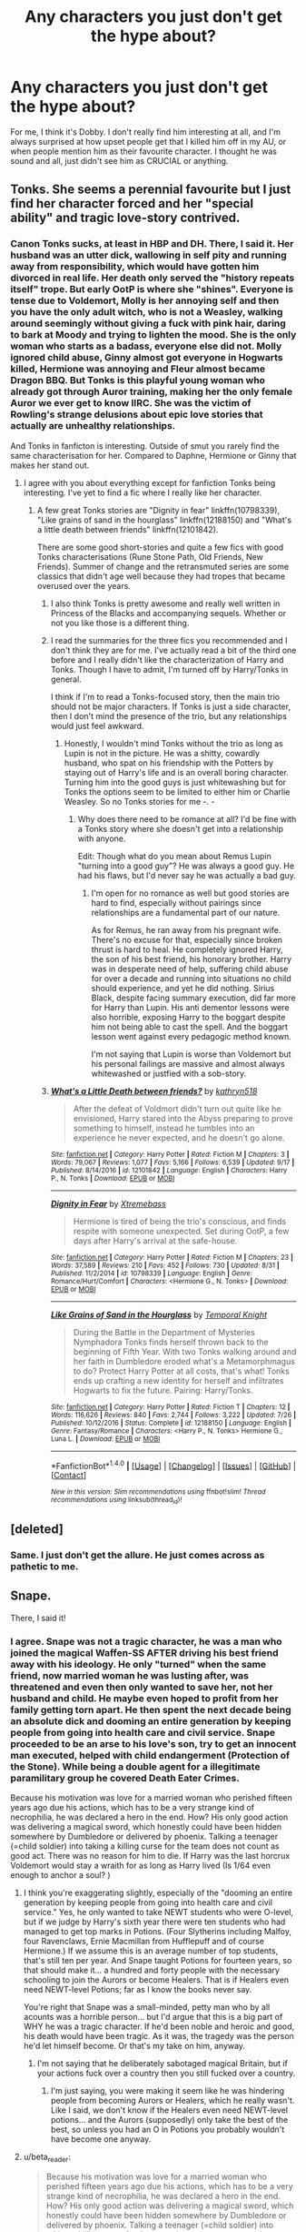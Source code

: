 #+TITLE: Any characters you just don't get the hype about?

* Any characters you just don't get the hype about?
:PROPERTIES:
:Score: 16
:DateUnix: 1513250628.0
:DateShort: 2017-Dec-14
:FlairText: Discussion
:END:
For me, I think it's Dobby. I don't really find him interesting at all, and I'm always surprised at how upset people get that I killed him off in my AU, or when people mention him as their favourite character. I thought he was sound and all, just didn't see him as CRUCIAL or anything.


** Tonks. She seems a perennial favourite but I just find her character forced and her "special ability" and tragic love-story contrived.
:PROPERTIES:
:Author: Judy-Lee
:Score: 30
:DateUnix: 1513257278.0
:DateShort: 2017-Dec-14
:END:

*** Canon Tonks sucks, at least in HBP and DH. There, I said it. Her husband was an utter dick, wallowing in self pity and running away from responsibility, which would have gotten him divorced in real life. Her death only served the "history repeats itself" trope. But early OotP is where she "shines". Everyone is tense due to Voldemort, Molly is her annoying self and then you have the only adult witch, who is not a Weasley, walking around seemingly without giving a fuck with pink hair, daring to bark at Moody and trying to lighten the mood. She is the only woman who starts as a badass, everyone else did not. Molly ignored child abuse, Ginny almost got everyone in Hogwarts killed, Hermione was annoying and Fleur almost became Dragon BBQ. But Tonks is this playful young woman who already got through Auror training, making her the only female Auror we ever get to know IIRC. She was the victim of Rowling's strange delusions about epic love stories that actually are unhealthy relationships.

And Tonks in fanficton is interesting. Outside of smut you rarely find the same characterisation for her. Compared to Daphne, Hermione or Ginny that makes her stand out.
:PROPERTIES:
:Author: Hellstrike
:Score: 30
:DateUnix: 1513264474.0
:DateShort: 2017-Dec-14
:END:

**** I agree with you about everything except for fanfiction Tonks being interesting. I've yet to find a fic where I really like her character.
:PROPERTIES:
:Author: NeutralDjinn
:Score: 5
:DateUnix: 1513276667.0
:DateShort: 2017-Dec-14
:END:

***** A few great Tonks stories are "Dignity in fear" linkffn(10798339), "Like grains of sand in the hourglass" linkffn(12188150) and "What's a little death between friends" linkffn(12101842).

There are some good short-stories and quite a few fics with good Tonks characterisations (Rune Stone Path, Old Friends, New Friends). Summer of change and the retransmuted series are some classics that didn't age well because they had tropes that became overused over the years.
:PROPERTIES:
:Author: Hellstrike
:Score: 3
:DateUnix: 1513277685.0
:DateShort: 2017-Dec-14
:END:

****** I also think Tonks is pretty awesome and really well written in Princess of the Blacks and accompanying sequels. Whether or not you like those is a different thing.
:PROPERTIES:
:Author: Heimdall1342
:Score: 3
:DateUnix: 1513319127.0
:DateShort: 2017-Dec-15
:END:


****** I read the summaries for the three fics you recommended and I don't think they are for me. I've actually read a bit of the third one before and I really didn't like the characterization of Harry and Tonks. Though I have to admit, I'm turned off by Harry/Tonks in general.

I think if I'm to read a Tonks-focused story, then the main trio should not be major characters. If Tonks is just a side character, then I don't mind the presence of the trio, but any relationships would just feel awkward.
:PROPERTIES:
:Author: NeutralDjinn
:Score: 2
:DateUnix: 1513486343.0
:DateShort: 2017-Dec-17
:END:

******* Honestly, I wouldn't mind Tonks without the trio as long as Lupin is not in the picture. He was a shitty, cowardly husband, who spat on his friendship with the Potters by staying out of Harry's life and is an overall boring character. Turning him into the good guys is just whitewashing but for Tonks the options seem to be limited to either him or Charlie Weasley. So no Tonks stories for me -. -
:PROPERTIES:
:Author: Hellstrike
:Score: 1
:DateUnix: 1513508254.0
:DateShort: 2017-Dec-17
:END:

******** Why does there need to be romance at all? I'd be fine with a Tonks story where she doesn't get into a relationship with anyone.

Edit: Though what do you mean about Remus Lupin "turning into a good guy"? He was always a good guy. He had his flaws, but I'd never say he was actually a bad guy.
:PROPERTIES:
:Author: NeutralDjinn
:Score: 1
:DateUnix: 1513511044.0
:DateShort: 2017-Dec-17
:END:

********* I'm open for no romance as well but good stories are hard to find, especially without pairings since relationships are a fundamental part of our nature.

As for Remus, he ran away from his pregnant wife. There's no excuse for that, especially since broken thrust is hard to heal. He completely ignored Harry, the son of his best friend, his honorary brother. Harry was in desperate need of help, suffering child abuse for over a decade and running into situations no child should experience, and yet he did nothing. Sirius Black, despite facing summary execution, did far more for Harry than Lupin. His anti dementor lessons were also horrible, exposing Harry to the boggart despite him not being able to cast the spell. And the boggart lesson went against every pedagogic method known.

I'm not saying that Lupin is worse than Voldemort but his personal failings are massive and almost always whitewashed or justfied with a sob-story.
:PROPERTIES:
:Author: Hellstrike
:Score: 1
:DateUnix: 1513515133.0
:DateShort: 2017-Dec-17
:END:


****** [[http://www.fanfiction.net/s/12101842/1/][*/What's a Little Death between friends?/*]] by [[https://www.fanfiction.net/u/4404355/kathryn518][/kathryn518/]]

#+begin_quote
  After the defeat of Voldmort didn't turn out quite like he envisioned, Harry stared into the Abyss preparing to prove something to himself, instead he tumbles into an experience he never expected, and he doesn't go alone.
#+end_quote

^{/Site/: [[http://www.fanfiction.net/][fanfiction.net]] *|* /Category/: Harry Potter *|* /Rated/: Fiction M *|* /Chapters/: 3 *|* /Words/: 79,067 *|* /Reviews/: 1,077 *|* /Favs/: 5,166 *|* /Follows/: 6,539 *|* /Updated/: 9/17 *|* /Published/: 8/14/2016 *|* /id/: 12101842 *|* /Language/: English *|* /Characters/: Harry P., N. Tonks *|* /Download/: [[http://www.ff2ebook.com/old/ffn-bot/index.php?id=12101842&source=ff&filetype=epub][EPUB]] or [[http://www.ff2ebook.com/old/ffn-bot/index.php?id=12101842&source=ff&filetype=mobi][MOBI]]}

--------------

[[http://www.fanfiction.net/s/10798339/1/][*/Dignity in Fear/*]] by [[https://www.fanfiction.net/u/6252318/Xtremebass][/Xtremebass/]]

#+begin_quote
  Hermione is tired of being the trio's conscious, and finds respite with someone unexpected. Set during OotP, a few days after Harry's arrival at the safe-house.
#+end_quote

^{/Site/: [[http://www.fanfiction.net/][fanfiction.net]] *|* /Category/: Harry Potter *|* /Rated/: Fiction M *|* /Chapters/: 23 *|* /Words/: 37,589 *|* /Reviews/: 210 *|* /Favs/: 452 *|* /Follows/: 730 *|* /Updated/: 8/31 *|* /Published/: 11/2/2014 *|* /id/: 10798339 *|* /Language/: English *|* /Genre/: Romance/Hurt/Comfort *|* /Characters/: <Hermione G., N. Tonks> *|* /Download/: [[http://www.ff2ebook.com/old/ffn-bot/index.php?id=10798339&source=ff&filetype=epub][EPUB]] or [[http://www.ff2ebook.com/old/ffn-bot/index.php?id=10798339&source=ff&filetype=mobi][MOBI]]}

--------------

[[http://www.fanfiction.net/s/12188150/1/][*/Like Grains of Sand in the Hourglass/*]] by [[https://www.fanfiction.net/u/1057022/Temporal-Knight][/Temporal Knight/]]

#+begin_quote
  During the Battle in the Department of Mysteries Nymphadora Tonks finds herself thrown back to the beginning of Fifth Year. With two Tonks walking around and her faith in Dumbledore eroded what's a Metamorphmagus to do? Protect Harry Potter at all costs, that's what! Tonks ends up crafting a new identity for herself and infiltrates Hogwarts to fix the future. Pairing: Harry/Tonks.
#+end_quote

^{/Site/: [[http://www.fanfiction.net/][fanfiction.net]] *|* /Category/: Harry Potter *|* /Rated/: Fiction T *|* /Chapters/: 12 *|* /Words/: 116,626 *|* /Reviews/: 840 *|* /Favs/: 2,744 *|* /Follows/: 3,222 *|* /Updated/: 7/26 *|* /Published/: 10/12/2016 *|* /Status/: Complete *|* /id/: 12188150 *|* /Language/: English *|* /Genre/: Fantasy/Romance *|* /Characters/: <Harry P., N. Tonks> Hermione G., Luna L. *|* /Download/: [[http://www.ff2ebook.com/old/ffn-bot/index.php?id=12188150&source=ff&filetype=epub][EPUB]] or [[http://www.ff2ebook.com/old/ffn-bot/index.php?id=12188150&source=ff&filetype=mobi][MOBI]]}

--------------

*FanfictionBot*^{1.4.0} *|* [[[https://github.com/tusing/reddit-ffn-bot/wiki/Usage][Usage]]] | [[[https://github.com/tusing/reddit-ffn-bot/wiki/Changelog][Changelog]]] | [[[https://github.com/tusing/reddit-ffn-bot/issues/][Issues]]] | [[[https://github.com/tusing/reddit-ffn-bot/][GitHub]]] | [[[https://www.reddit.com/message/compose?to=tusing][Contact]]]

^{/New in this version: Slim recommendations using/ ffnbot!slim! /Thread recommendations using/ linksub(thread_id)!}
:PROPERTIES:
:Author: FanfictionBot
:Score: 1
:DateUnix: 1513277716.0
:DateShort: 2017-Dec-14
:END:


** [deleted]
:PROPERTIES:
:Score: 42
:DateUnix: 1513262117.0
:DateShort: 2017-Dec-14
:END:

*** Same. I just don't get the allure. He just comes across as pathetic to me.
:PROPERTIES:
:Score: 3
:DateUnix: 1513376190.0
:DateShort: 2017-Dec-16
:END:


** Snape.

There, I said it!
:PROPERTIES:
:Author: Lord_Anarchy
:Score: 30
:DateUnix: 1513258856.0
:DateShort: 2017-Dec-14
:END:

*** I agree. Snape was not a tragic character, he was a man who joined the magical Waffen-SS AFTER driving his best friend away with his ideology. He only "turned" when the same friend, now married woman he was lusting after, was threatened and even then only wanted to save her, not her husband and child. He maybe even hoped to profit from her family getting torn apart. He then spent the next decade being an absolute dick and dooming an entire generation by keeping people from going into health care and civil service. Snape proceeded to be an arse to his love's son, try to get an innocent man executed, helped with child endangerment (Protection of the Stone). While being a double agent for a illegitimate paramilitary group he covered Death Eater Crimes.

Because his motivation was love for a married woman who perished fifteen years ago due his actions, which has to be a very strange kind of necrophilia, he was declared a hero in the end. How? His only good action was delivering a magical sword, which honestly could have been hidden somewhere by Dumbledore or delivered by phoenix. Talking a teenager (=child soldier) into taking a killing curse for the team does not count as good act. There was no reason for him to die. If Harry was the last horcrux Voldemort would stay a wraith for as long as Harry lived (Is 1/64 even enough to anchor a soul? )
:PROPERTIES:
:Author: Hellstrike
:Score: 24
:DateUnix: 1513260114.0
:DateShort: 2017-Dec-14
:END:

**** I think you're exaggerating slightly, especially of the "dooming an entire generation by keeping people from going into health care and civil service." Yes, he only wanted to take NEWT students who were O-level, but if we judge by Harry's sixth year there were ten students who had managed to get top marks in Potions. (Four Slytherins including Malfoy, four Ravenclaws, Ernie Macmillan from Hufflepuff and of course Hermione.) If we assume this is an average number of top students, that's still ten per year. And Snape taught Potions for fourteen years, so that should make it... a hundred and forty people with the necessary schooling to join the Aurors or become Healers. That is if Healers even need NEWT-level Potions; far as I know the books never say.

You're right that Snape was a small-minded, petty man who by all acounts was a horrible person... but I'd argue that this is a big part of WHY he was a tragic character. If he'd been noble and heroic and good, his death would have been tragic. As it was, the tragedy was the person he'd let himself become. Or that's my take on him, anyway.
:PROPERTIES:
:Author: Dina-M
:Score: 12
:DateUnix: 1513263063.0
:DateShort: 2017-Dec-14
:END:

***** I'm not saying that he deliberately sabotaged magical Britain, but if your actions fuck over a country then you still fucked over a country.
:PROPERTIES:
:Author: Hellstrike
:Score: 11
:DateUnix: 1513264983.0
:DateShort: 2017-Dec-14
:END:

****** I'm just saying, you were making it seem like he was hindering people from becoming Aurors or Healers, which he really wasn't. Like I said, we don't know if the Healers even need NEWT-level potions... and the Aurors (supposedly) only take the best of the best, so unless you had an O in Potions you probably wouldn't have become one anyway.
:PROPERTIES:
:Author: Dina-M
:Score: 7
:DateUnix: 1513266002.0
:DateShort: 2017-Dec-14
:END:


**** u/beta_reader:
#+begin_quote
  Because his motivation was love for a married woman who perished fifteen years ago due his actions, which has to be a very strange kind of necrophilia, he was declared a hero in the end. How? His only good action was delivering a magical sword, which honestly could have been hidden somewhere by Dumbledore or delivered by phoenix. Talking a teenager (=child soldier) into taking a killing curse for the team does not count as good act. There was no reason for him to die. If Harry was the last horcrux Voldemort would stay a wraith for as long as Harry lived (Is 1/64 even enough to anchor a soul? )
#+end_quote

This is not in the series I read. Or rather, it's a personal black-and-white morality version of a semi-redemptive narrative arc. Snape loved Lily long before she married; it wasn't "his love for a married woman," it was his love for someone he'd known since he was nine. Lily doesn't cease to be her own person, a person worthy of love, simply because she got married. Their friendship ended /before/ she changed her mind about James and long before Lily and James married. All the evidence supports the fact that, after the conversation outside the Gryffindor common room, Snape complied with Lily's wishes and left her alone. It wasn't a sudden lust for a married woman that compelled him, and it wasn't a desire to "have" Lily. The fact that he still loved her - and love isn't only about wanting to fuck her, as so many Snape-haters imply; Snape clearly idealized her, which is a problem in itself, but he loved the person who had been his friend growing up - the fact that he loved her is /a good thing./ He wasn't stalking her, bothering her, or interfering with her marriage. He only breaks his silence about Lily to beg Dumbledore to save her life.

Also, he didn't know who the prophecy pointed to. That doesn't absolve him of his indifference to the fact that someone, somewhere was going to become a target for murder; he obviously didn't care about that, which is the low point from which he has to struggle upward to the understanding that other people's lives matter. If this had been a book about Snape, we would have seen more of that struggle. As it is, by the time we get to the line "Lately, only those whom I could not save," it's right there on the page that Snape finally gives a fuck and has actually made attempts to save people who are not Lily. Hate him as much as you like, but in fiction this is considered moral growth and is part of his redemption arc.

And the whole point of "Talking a teenager (=child soldier) into taking a killing curse for the team" is a very curious reinterpretation of that particular plot point. That was entirely Dumbledore's scheme, and Snape actually has one morally transcendent moment when he recognizes how horrible it is and is shocked by Dumbledore's manipulation and apparent cynicism. He goes along with it because, by that point, he's not /only/ doing this for Lily. He clearly understands that defeating Voldemort is the thing that must happen at all costs, even if that cost includes his own death. If you hate that plot point so much, blame Dumbledore and JKR. It's pretty apparent that Dumbledore assumed Voldemort would live on and find a way to possess Harry - or kill Harry and possess his body - if the horcrux wasn't destroyed. It's never simply stated in the books, but the whole motivating force for the complicated shenanigans around Harry not dying (or Harry returning from death) involves the extreme danger of even one horcrux remaining in the world - a danger compelling enough to "excuse" the potential sacrifice of a 17-year-old boy.

You're transposing a fantastical world with a convoluted salvation narrative (Harry's, not Snape's) into the real world and judging everyone based on that. Which warps the story beyond the framework the author obviously intends. I mean, feel free to do that. But it makes your summary sound like a weird literal-minded parody of HP and makes me wonder what in the world you find to /like/ in the series at all.
:PROPERTIES:
:Author: beta_reader
:Score: 13
:DateUnix: 1513272190.0
:DateShort: 2017-Dec-14
:END:


**** Love to a married woman who he directly led to the death of knowing full well that providing the information he did would lead to the death of Harry and James.

He literally tries to get her husband and child killed so he can have another shot with Lily. He literally thinks that she will want him more after the Dark Lord he works for kills her family.

The man is a slimeball at best, and a war criminal at worst.
:PROPERTIES:
:Author: TE7
:Score: 11
:DateUnix: 1513263858.0
:DateShort: 2017-Dec-14
:END:

***** u/InquisitorCOC:
#+begin_quote
  He literally tries to get her husband and child killed so he can have another shot with Lily.
#+end_quote

To Dumbledore's credit, he called out Snape's BS immediately. Snape realized that too and begged Dumbledore for mercy:

#+begin_quote
  “I have --- I have asked him ---”

  “You disgust me,” said Dumbledore, and Harry had never heard so much contempt in his voice. Snape seemed to shrink a little. “You do not care, then, about the deaths of her husband and child? They can die, as long as you have what you want?”

  Snape said nothing, but merely looked up at Dumbledore.

  “Hide them all, then,” he croaked. “Keep her --- them --- safe. Please.”

  “And what will you give me in return, Severus?”

  “In --- in return?” Snape gaped at Dumbledore, and Harry expected him to protest, but after a long moment he said, “Anything.”
#+end_quote

Excerpt From: J.K. Rowling. “Harry Potter and the Deathly Hallows (Enhanced Edition).” iBooks. [[https://itunes.apple.com/us/book/harry-potter-and-the-deathly-hallows-enhanced-edition/id1037196603?mt=11]]
:PROPERTIES:
:Author: InquisitorCOC
:Score: 10
:DateUnix: 1513269567.0
:DateShort: 2017-Dec-14
:END:


***** no, he /indirectly/ lead to her death, and didn't know who the prophecy would refer to

#+begin_quote
  He literally tries to get her husband and child killed so he can have another shot with Lily. He literally thinks that she will want him more after the Dark Lord he works for kills her family.
#+end_quote

he, literally, never did that
:PROPERTIES:
:Author: vacillately
:Score: 13
:DateUnix: 1513266084.0
:DateShort: 2017-Dec-14
:END:


**** u/vacillately:
#+begin_quote
  Snape was not a tragic character, he was a man who joined the magical Waffen-SS AFTER driving his best friend away with his ideology.
#+end_quote

severing the relationship with the person you care most about, which you now regret, because of your ambition for power in the face your abuse and victimhood...is the definition of a tragic character. that's why characters like darth vader, who drove his wife away, and also force choked her, and killed younglings, are also tragic.

#+begin_quote
  Talking a teenager (=child soldier) into taking a killing curse for the team does not count as good act.
#+end_quote

he didn't talk harry into anything. he showed harry what /dumbledore/ wanted him to do, in the same memory where he opposed it. he relayed to harry that he was a partial horcrux
:PROPERTIES:
:Author: vacillately
:Score: 4
:DateUnix: 1513266534.0
:DateShort: 2017-Dec-14
:END:

***** The difference between Vader and Snape is that Snape made a choice while Anakin was manipulated by multiple parties since he was nine. Snape chose his fate, Skywalker was fucked over by a power struggle between a Machiavellian mastermind and a stagnant order that brainwashes children into martyrdom.
:PROPERTIES:
:Author: Hellstrike
:Score: 7
:DateUnix: 1513288069.0
:DateShort: 2017-Dec-15
:END:

****** ...and vader still willingly chose to murder children, force choke his wife in his paranoia, and serve the sith. he showed authoritarian leanings even before that. he chose to prioritise saving padme over the galaxy. saying anakin /didn't/ choose his fate not only misses the point, but degrades him as a character

throughout his entire life, we see exactly zero [0] supportive, positive adult figures take an interest in snape, a circumstance repeated only with merope gaunt. how this doesn't fit your qualification for a tragic character is beyond me
:PROPERTIES:
:Author: vacillately
:Score: 11
:DateUnix: 1513289588.0
:DateShort: 2017-Dec-15
:END:

******* In the end (Windu vs Palpatine) it came down to Anakin seeing both sides as equal (Windu repeating Palpatine's Sith dogma) and one offers to save his wife while the other would punish him for having a wife in the first place. Anakin does everything to save Padme, that's what makes it tragic (and RotS my favourite Star Wars Movie) while Snape joined the Death Eaters despite knowing that Lily was one of their targets.

Anakin committed horrible atrocities out of misguided love, Snape did because he was butthurt.
:PROPERTIES:
:Author: Hellstrike
:Score: 4
:DateUnix: 1513290066.0
:DateShort: 2017-Dec-15
:END:

******** the same padme who anakin should know would never support his actions. that vader thinks his actions are morally just means fuck all. many fascists think what they're doing is right

snape joined the DEs because they offered him power and agency where he had none and had been repeatedly abused, and taught to prioritise that type of power
:PROPERTIES:
:Author: vacillately
:Score: 3
:DateUnix: 1513290938.0
:DateShort: 2017-Dec-15
:END:


******** Anakin committed horrible atrocities out of misguided love, Snape did because he was butthurt

Anakin committed horrible atrocities out of misguided love, Snape did because of unrequited love.

FTFY
:PROPERTIES:
:Author: CalamityJaneDoe
:Score: 5
:DateUnix: 1513293531.0
:DateShort: 2017-Dec-15
:END:

********* eh, more like:

Anakin committed horrible atrocities because he's a selfish myopic weirdo, Snape did because he's also a selfish myopic weirdo

They're both redeemed in the eyes of a not-selfish, not-myopic, not-weird young man who sees himself in them, and forgives them
:PROPERTIES:
:Author: vacillately
:Score: 2
:DateUnix: 1513308074.0
:DateShort: 2017-Dec-15
:END:


** I don't get why people love Sirius Black so much. I'm sympathetic to his conviction without a trial and wrongful imprisonment backstory, but nothing about how his character, as portrayed in Goblet and Phoenix, seemed at all endearing to me. Most fic writers seem to gloss over, forget about, or use his imprisonment as an excuse for his negative character traits and paint him as a fun ladies man (after they make sure that he gets out of Azkaban and gets pardoned as soon as possible, whether it helps move the plot of their fic along or not).

I also don't get the love for Draco. Throughout cannon Draco is the biggest bully in Harry's year, he's basically a slightly smarter, skinny, version of Dudley. He's lucky that Harry can't let anyone die in front of him without trying to help them, and that Narcissa lied to Voldemort's face. He wouldn't be a free citizen, or alive, in the epilogue if it wasn't for those two decisions.

It also boggles my mind how many hoops people are willing to jump through in order to paint him as a good person in their fics, or pair him up with Hermione or Harry romantically. I'm sorry, it's like I'm a HP/GW shipper (technically I am, but this is an apt metaphor for my feelings on this ) and HP/DM and HP/HG are my Harmonians.

I...I just can't, with all the fics tagged DM/HP and DM/HG that I have to scroll passed in order to find something to read. Every time I find a promising fic summery I curse Draco's existence as soon as I see DM/HP or DM/HG at the end of it. It's even worse to find a fic that I'm liking, then suddenly, DM/HP or DM/HG pops up out of nowhere (whether it's in the background or foreground) and I just can't continue reading it.

Seriously though, if there wasn't so much fan love for Draco, I wouldn't hate him so much. He would just get the pity that I felt for him while reading cannon.
:PROPERTIES:
:Author: PopcornGoddess
:Score: 8
:DateUnix: 1513312667.0
:DateShort: 2017-Dec-15
:END:


** Daphne Greengrass. It's an OC with a canon name. I tend to skip fics that name her as a main character/pairing these days.
:PROPERTIES:
:Author: Starfox5
:Score: 42
:DateUnix: 1513251339.0
:DateShort: 2017-Dec-14
:END:

*** I often feel the same way about characters like Hermione though. :( Some authors end up making her into a huge Mary Sue, in such a way that she's indistinguishable from the canon - I don't think the "OC with canon name" is a specifically background character issue.
:PROPERTIES:
:Score: 23
:DateUnix: 1513256748.0
:DateShort: 2017-Dec-14
:END:

**** Hermione has an interesting issue in that she's an easier character for wish fulfillment than Harry. It makes more sense for her to be an educated, powerful witch that acts with purpose than it does for Harry, who (literally, Felix) relies on luck a grand majority of the time. If Harry accomplished some of the things fanon!Hermione does, it would feel even cheaper than it already does.

Even so, I love Hermione. I figure the authors that make her a huge Mary Sue or otherwise one dimensional would do that to whatever character they picked; it just happens to be Hermione because she's the easiest. Being a lightning rod for bad writing isn't any character's fault and I try not to hold it against them.

See my other post in this thread about Luna. >_>
:PROPERTIES:
:Author: DaniScribe
:Score: 9
:DateUnix: 1513261840.0
:DateShort: 2017-Dec-14
:END:

***** Yeah, I actually like Hermione a lot, which is why the wish fulfilment with her is so creepy - just because her flaws, such as her stubborness, her lacking sensitivity, et cetera, actually make her more interesting as a person. Especially given the fanon so often attacks Ron for the same flaws.
:PROPERTIES:
:Score: 10
:DateUnix: 1513268971.0
:DateShort: 2017-Dec-14
:END:

****** Tangentially related wall of text below, for no other reason than I've been thinking about it for character arc within a story:

Hermione's desire for authority figures is one of her most interesting traits that could be (but doesn't have to be) interpreted as flaw.

In canon, she obviously starts with McGonagall since it's likely that McGonagall introduced her to magic and then became her Head of House. Combined with her guidance of the first years through the sorting and her aura of general competence and rule following, it makes sense.

Over time, I think McGonagall lets Hermione down. Hermione perceives (perhaps erroneously) that she ignored the threat to the stone, is powerless against the basilisk, and continues to be a non player in keeping her and her friends safe.

Hermione's attention then shifts to the next natural place, Dumbledore. Through the middle books Hermione consistently has the opinion that Dumbledore will know everything, can fix everything, and that everything he does is correct and for good reasons. It frustrates Harry and Ron because they don't understand her basic need for authority to be her guidance and safety net.

Then, particularly after Dumbledore's death, her ultimate authority shifts to Harry. Canon!Harry would probably argue with me, but no matter how intelligent, resourceful, and bossy Hermione gets, she's dedicated to making what Harry wants happen. Her character has matured and she's not afraid to stand up to her authority figure, but ultimately she needs him because when she /doesn't/ have the answer, he keeps her from a downward emotional spiral.

Perhaps this is why I find Harmony so disconcerting. Not that Harry and Hermione wouldn't work, but I feel like Hermione would be happier with someone who can deflect her intensity with simplicity and humor while leaving Harry to be her authority. Ultimately this is why I like her with Ron. After Deathly Hallows, he's the most likely person to understand her relationship with Harry and be comfortable with it.

Anyway, not sure why any of this is relevant but I started thinking and writing and here we are.
:PROPERTIES:
:Author: DaniScribe
:Score: 25
:DateUnix: 1513270275.0
:DateShort: 2017-Dec-14
:END:

******* Very interesting perspective!

I think she's conflicted with respect to authorities: on one hand she had this desire for an authority; on the other hand, if the said authority disappointed her and stood in her way, she had little trouble to drop it and move on.
:PROPERTIES:
:Author: InquisitorCOC
:Score: 3
:DateUnix: 1513279397.0
:DateShort: 2017-Dec-14
:END:

******** If Authorities agrees with her, she'll use that as support for herself. If Authorities don't agree with her, she ignores them.
:PROPERTIES:
:Author: Starfox5
:Score: 1
:DateUnix: 1513280148.0
:DateShort: 2017-Dec-14
:END:

********* This is true only when she doesn't have a reason to respect or trust the authority. She had unwavering faith in Dumbledore knowing more and planning better until he died in spite of strong evidence to question him.

I read Hermione's jumping authority figures as an indictment of the wizarding world, not of her character. I mean really, between the Ministry and Hogwarts professors it's a wonder she trusts any magical adult.
:PROPERTIES:
:Author: DaniScribe
:Score: 3
:DateUnix: 1513281070.0
:DateShort: 2017-Dec-14
:END:


******* I think her respect for authority is way overblown in most stories. At her heart, Hermione follows her own moral compass. That is shown how she stands against everyone, the entire country, in defiance of their disgusting views on slavery. If she truly looked to authority figures first, she wouldn't have done this.
:PROPERTIES:
:Author: Starfox5
:Score: 0
:DateUnix: 1513273856.0
:DateShort: 2017-Dec-14
:END:

******** I agree that versions of Hermione that look to authority figures first aren't particularly consistent with her mature canon character, but not because she doesn't want them. Mature Hermione appeals to authority not as a first instinct, but as a last resort. In the back of her mind she identifies someone who can take over if she falls, which is important because she struggles with fear of failure and not being good enough.

A trusted authority also provides a way to admit she's wrong without losing confidence, which helps with her stubbornness.
:PROPERTIES:
:Author: DaniScribe
:Score: 8
:DateUnix: 1513276495.0
:DateShort: 2017-Dec-14
:END:


******** To be fair, you got to only see her point of view and a few bad examples. The culture is different. For all, we know she could be wrong. It's not like she's a bully in that book. Oh, wait she is. She bullied a poor FRIEND OF HERS into giving her money for a cause he did not support, and she deviated the whole house in that same book.
:PROPERTIES:
:Author: Lakas1236547
:Score: -1
:DateUnix: 1513275455.0
:DateShort: 2017-Dec-14
:END:

********* Slavery is wrong, period. Anything about "it's different culture" is stupid drivel at best, or plain slavery apologist evil at worst.

Hermione is right about condemning it, and right about forcing others to support her in this.
:PROPERTIES:
:Author: Starfox5
:Score: 5
:DateUnix: 1513278211.0
:DateShort: 2017-Dec-14
:END:

********** I assume you are arguing that the house elves are slaves?
:PROPERTIES:
:Author: Ch1pp
:Score: 2
:DateUnix: 1513307636.0
:DateShort: 2017-Dec-15
:END:


********** u/Lakas1236547:
#+begin_quote
  and right about forcing others to support her in this.
#+end_quote

That is not in any way right. It's like if you ate chips, and I took your chips(and possibly money so you wouldn't buy more) because it's bad for you. Basically, you're giving her the right to *ENFORSE HER WILL* upon others because she thinks it's right. No ones will/opinion matters because clearly, they're wrong.

By that logic, your opinion does not matter, because I think you're wrong.
:PROPERTIES:
:Author: Lakas1236547
:Score: -1
:DateUnix: 1513278666.0
:DateShort: 2017-Dec-14
:END:

*********** No. Slavery is one of the worst evils we know. Even a war with conscription is justified to end it.
:PROPERTIES:
:Author: Starfox5
:Score: 2
:DateUnix: 1513278878.0
:DateShort: 2017-Dec-14
:END:

************ Maybe there's a reason they are 'enslaved'? Maybe they can't live otherwise, I mean /MAGIC/. Yes, nothing in canon supports this, on the other hand, no one really cares, and everyone thinks it's silly/stupid. She did try to bully all of them into submission(implied).

Either way, you have your opinion, I have my own. Let's agree to disagree.

BTW downvotes are for irrelevant comments, not the ones you disagree with.
:PROPERTIES:
:Author: Lakas1236547
:Score: 3
:DateUnix: 1513279585.0
:DateShort: 2017-Dec-14
:END:

************* No, I don't agree to disagree with people who support slavery.
:PROPERTIES:
:Author: Starfox5
:Score: 0
:DateUnix: 1513279864.0
:DateShort: 2017-Dec-14
:END:

************** Cool. I don't think it's slavery but whatever.

Can we stop arguing now?

BTW there are worse evils then slavery.
:PROPERTIES:
:Author: Lakas1236547
:Score: 4
:DateUnix: 1513280944.0
:DateShort: 2017-Dec-14
:END:


************* They can't live without being bonded to a magical human, so it's right to treat them as chattel and order them to torture themselves for suggesting we're not like unto gods to them.

I think there are a few missing steps in that logic.
:PROPERTIES:
:Score: 0
:DateUnix: 1513280467.0
:DateShort: 2017-Dec-14
:END:

************** Yes, some like Lucius Malfoy did do that. Example: Hitler.

And there are normal people that don't do that. Example: Not Hitler.

#+begin_quote
  order them to torture themselves for suggesting we're not like unto gods to them.
#+end_quote

Also please quote, I do believe that's not canon. The last part at least. The torture bit is true(Lucius).
:PROPERTIES:
:Author: Lakas1236547
:Score: 3
:DateUnix: 1513281139.0
:DateShort: 2017-Dec-14
:END:

*************** In other words, some people could treat slaves well, so slavery is just peachy as an institution.
:PROPERTIES:
:Score: 0
:DateUnix: 1513282980.0
:DateShort: 2017-Dec-14
:END:

**************** Theoretically, there would have been an uprising if most of them were mistreated. Hogwarts elves were fine, and there were many of them.

Anyhow, I'm not participating in this discussion any longer, It'll get us nowhere.
:PROPERTIES:
:Author: Lakas1236547
:Score: 2
:DateUnix: 1513285435.0
:DateShort: 2017-Dec-15
:END:


************ Isn't a war with conscription just another kind of slavery though? That's pretty extreme ends justifies the means reasoning.
:PROPERTIES:
:Author: 360Saturn
:Score: 1
:DateUnix: 1513384022.0
:DateShort: 2017-Dec-16
:END:

************* Soldiers are not property. They have rights. You can't sell them, or force them to torture themselves. Claiming soldiers are slaves is misrepresenting actual slavery.
:PROPERTIES:
:Author: Starfox5
:Score: 2
:DateUnix: 1513411101.0
:DateShort: 2017-Dec-16
:END:


***** I'm not so sure. While it's true that intelligence and study are key to being a powerful wizard within the HP universe, the top tier wizards all have a "secret ingredient" element which elevates them to that level. It's hard to define but nonetheless I think most readers know it when they see it - a kind of combination of instinct, character, force of will... the ability to turn everything up to 11 when the situation calls for it.

What prevents Harry from being a great wizard is the study/academic elements, but he seems to have that "secret ingredient" which can't be taught.

Hermione, on the other hand, has the study/intelligence side of things, but lacks that element of true magicalness about her.

For me it's easier to imagine Harry being more studious than it is to imagine Hermione as fundamentally more magical in her ways of thinking and viewing the world.
:PROPERTIES:
:Author: Taure
:Score: 14
:DateUnix: 1513280581.0
:DateShort: 2017-Dec-14
:END:

****** To add to this, for AU's I think it's important to consider the impact of environment on developing intelligence and therefore magical ability.

Hermione grew up in an upper middle class family as an only child with loving and supportive parents, pretty close to an ideal environment. Canon Hermione is peak Hermione, which is a notch or two below the truly great wizards like Dumbledore.

While the Dursley's abuse in fanfiction is often overblown, Harry clearly did not grow up in anything close to an ideal environment, which is why I find a more skilled Harry perfectly believable in AU's that change his childhood (such as The Santi's fic). Even small changes that cause the Dursleys to treat him better could believably have a large impact on his potential.
:PROPERTIES:
:Author: Euthoniel
:Score: 5
:DateUnix: 1513301065.0
:DateShort: 2017-Dec-15
:END:


****** I completely agree with you in the sense that Harry as a powerful wizard makes more sense than Hermione, and exactly for the reason you suggest. Not to bring the other discussion here, but that intangible that other people can "feel" is a large part of what I think makes Hermione look to Harry for leadership.

That said, most OP!Hermione characters I've read don't need intangibles because she can't be wrong and in the unimaginable case she is, she's got some ridiculous invented spell to save the day. She (and whoever she happens to be friends with) don't really struggle. Writers who write powerful characters that still struggle believably are pretty rare.

EDIT: Or, she doesn't need to think magically because she can apply muggle concepts to magic and voila, instant power because no one on the planet has ever done it before.
:PROPERTIES:
:Author: DaniScribe
:Score: 4
:DateUnix: 1513281911.0
:DateShort: 2017-Dec-14
:END:


****** Yeah, I feel like Hermione is too dedicated to Rules and Logic to be a true great wizard, you know? It's magic, it's not supposed to make sense. And Harry doesn't worry about things making sense, he just worries about things working. To be a buttkicker wizard you gotta know when and how to deal with abstract concepts and connections and feelings, which is not Hermione at all.
:PROPERTIES:
:Author: PixelKind
:Score: 1
:DateUnix: 1519329329.0
:DateShort: 2018-Feb-22
:END:


**** Well, at least Hemione HAS a character. Daphne does not. She's literally just a name in canon, she gets no dialogue, no chacterisation and we don't even knoe what she looks like. So whereas Hermione in fanfics can at least still be Hermione, there's no way to write Daphne as anything BUT an OC with a canon name.
:PROPERTIES:
:Author: Dina-M
:Score: 17
:DateUnix: 1513264021.0
:DateShort: 2017-Dec-14
:END:

***** But like... I guess I don't think OCs are the devil or something. A well-thought out OC, with a canon skin or not, can be much more valuable than a canon character in a different kind of situation.
:PROPERTIES:
:Score: 10
:DateUnix: 1513269040.0
:DateShort: 2017-Dec-14
:END:

****** Hey, I don't mind OCs....

You could even argue that the fic I'm currently writing is MOSTLY OCs with canon names, since it takes place in a very thorough AU where everything's very different (and 90% of the magical population is female, hence a lot of gender-flipping is going on!).

But, I think I can see where Starfox is coming from here. Daphne is treated as being this big important canon character, but really she's not even a character. And her fanon characterisation as the "Ice Queen of Slytherin" is... to be honest... kind of dull.
:PROPERTIES:
:Author: Dina-M
:Score: 7
:DateUnix: 1513269420.0
:DateShort: 2017-Dec-14
:END:

******* Yeah. The thing is, if you were to replace "Daphne Greengrass" with "Melisandre Selwyn" in the Daphne-centric stories where she is smarter than hermione, more beuatiful than Fleur, and cooler than Bill, many would complain about a Mary Sue OC taking center stage.
:PROPERTIES:
:Author: Starfox5
:Score: 4
:DateUnix: 1513273957.0
:DateShort: 2017-Dec-14
:END:


**** u/Achille-Talon:
#+begin_quote
  in such a way that she's */indistinguishable/* from the canon
#+end_quote

I don't think that word means what you think it means.
:PROPERTIES:
:Author: Achille-Talon
:Score: 5
:DateUnix: 1513269617.0
:DateShort: 2017-Dec-14
:END:

***** Jesus, I wrote that after 4 hours' sleep this morning - I actually meant to write "irreconcilible WITH".

Fuck me.
:PROPERTIES:
:Score: 4
:DateUnix: 1513270627.0
:DateShort: 2017-Dec-14
:END:


**** [deleted]
:PROPERTIES:
:Score: 8
:DateUnix: 1513261825.0
:DateShort: 2017-Dec-14
:END:

***** I think many authors forget that canon Hermione has many, many flaws she operates under.
:PROPERTIES:
:Author: emong757
:Score: 4
:DateUnix: 1513268778.0
:DateShort: 2017-Dec-14
:END:


**** Canon Hermione exists. The only canon thing about Daphne Greengrass is her name - she is mentioned once in the entire series, and only because her last name starts with a "G".
:PROPERTIES:
:Author: Starfox5
:Score: 4
:DateUnix: 1513271558.0
:DateShort: 2017-Dec-14
:END:

***** Yeah, my point being that it's worse when people make Hermione into a weird ultra-powered character. Weirder than when people take effectively a blank slate and build something, as opposed to taking apart something that already exists and replacing it with something crappier.
:PROPERTIES:
:Score: 4
:DateUnix: 1513272188.0
:DateShort: 2017-Dec-14
:END:

****** They do this with harry far more often. Not that people can agree on what consists "weird ultra-powered" means - for some, giving Hermione any agency is "making her a Mary Sue".
:PROPERTIES:
:Author: Starfox5
:Score: 9
:DateUnix: 1513273518.0
:DateShort: 2017-Dec-14
:END:

******* It's a little depressing that a predominant view of fanon!Hermione is becoming a cardboard cutout who has to rely on Harry for everything and just can't /quite/ manage anything by herself, although /doesn't she try hard and nearly get there?/ and that any Hermiones that deviate from this model of clear inferiority are somehow unrealistic.

Not to even mention how such a portrayal really damages some of the key themes of the story.
:PROPERTIES:
:Author: 360Saturn
:Score: 5
:DateUnix: 1513384263.0
:DateShort: 2017-Dec-16
:END:

******** Yeah. Some peoploe really can't stand the idea of a strong female muggleborn character but will happily tolerate an OP Harry. And few, if any, ever say anything about Dumbledore being a Mary Sue, even if he has far more power than most "Mary Sue Hermiones". So, it's not about a character being too powerful - it's about a female muggleborn swot being too powerful.
:PROPERTIES:
:Author: Starfox5
:Score: 3
:DateUnix: 1513411322.0
:DateShort: 2017-Dec-16
:END:


*** She makes searching easier, if I want a story that focuses (Protag or love interest) on a female slytherin, and don't mind OC, being able to rely on 90% of the OC ones being named Daphne Greengrass is great. "fem!Slytherin" Doesn't usually give very useful results.

Considering that we have pretty much nothing on her except for her name, it's not like there's any cannon!daphne fics being buried under the oc!daphne ones.

She's essentially the equivalent of a * wildcard, with the constraint that the wildcard is female, and slytherin. She also nicely filters out the fangirl self inserts who come up with "original" names so they can have a Harry - Draco threesome.
:PROPERTIES:
:Author: Daimonin_123
:Score: 3
:DateUnix: 1513298057.0
:DateShort: 2017-Dec-15
:END:


*** I find it quite impressive that such a strong/prevalent/chunky (can't find the word I want) character has been built up entirely by the community from and OC with a canon name. If I said 'Ice Queen' you'd all know who I was talking about.
:PROPERTIES:
:Author: Ch1pp
:Score: 1
:DateUnix: 1513308022.0
:DateShort: 2017-Dec-15
:END:


** Harry. Yes, I know, he's the main character and all, and he's like the one the reader's supposed to identify with... and judging by all the fics where he becomes super-badass and lives a life of pure wish-fulfiment, I can only conclude that he's a well-realised reader-substitute-character.

Thing is, compared to just about every single other character in the franchise, I find him pretty boring. Especially in fanfics. In canon at least he occasionally displays a dry, sarcastic wit and has some genuinely funny one-liners, but in fanfic he usually doesn't get even that.
:PROPERTIES:
:Author: Dina-M
:Score: 21
:DateUnix: 1513254699.0
:DateShort: 2017-Dec-14
:END:

*** Harry is probably my favourite character, but he suffers a lot from the "OC with canon name" issue, unfortunately. Lots of people seem to ignore he has a character at all.
:PROPERTIES:
:Score: 12
:DateUnix: 1513256894.0
:DateShort: 2017-Dec-14
:END:

**** Uh-huh.

Don't get me wrong, I can see why a character like Harry is valuable, narrative-wise. But you get all these people who insist that "if Harry isn't in a story, I won't read it!" and I'm just like... why NOT? Canon Harry wasn't all that interesting, and Fanon-Harry is so inconsistent that he's not even a character, just a long string of OCs that happen to be called Harry Potter and be the super-special Chosen One.
:PROPERTIES:
:Author: Dina-M
:Score: 14
:DateUnix: 1513263870.0
:DateShort: 2017-Dec-14
:END:

***** I think a some people want Harry-centric stories because they want to imagine themselves as the MC though, and part of the reason for that is because they think he's a blank canvas, not because of his actual character traits.
:PROPERTIES:
:Score: 7
:DateUnix: 1513268748.0
:DateShort: 2017-Dec-14
:END:

****** Yeah... you're probably right.
:PROPERTIES:
:Author: Dina-M
:Score: 2
:DateUnix: 1513268824.0
:DateShort: 2017-Dec-14
:END:


*** Harry's a great side character. He's got some interesting backstory, a general talent in Defense and a couple specific signature moves in his Patronus and disarming charm, and he follows the plot without any personal motivations or even significant attachments getting in the way. He's got his sarcastic humor and attitudes toward authority to fill him in.

He's the sort of character you can leave in the mid-ground and pull to the front when you need him specifically. Probably not the sort you'd want to give their own character arc to.
:PROPERTIES:
:Score: 9
:DateUnix: 1513280859.0
:DateShort: 2017-Dec-14
:END:


** Lots of characters snape for one, in fics where snape and harry suddenly put aside their differences and develop a son father relationship

And ginny. No mater what anyone says the romance in the books where too sudden.
:PROPERTIES:
:Author: wolfeinstein24
:Score: 14
:DateUnix: 1513252616.0
:DateShort: 2017-Dec-14
:END:

*** Yet teenagers fall in and out of relationships on a whim all the time, so it's not unrealistic.
:PROPERTIES:
:Author: tolaeth
:Score: 5
:DateUnix: 1513289178.0
:DateShort: 2017-Dec-15
:END:


** Sirius Black
:PROPERTIES:
:Author: voldeHocrux
:Score: 14
:DateUnix: 1513256857.0
:DateShort: 2017-Dec-14
:END:

*** My counterargument to that is that he unconditionally loved Harry, to the best of his ability.

I feel like that's pretty cool.
:PROPERTIES:
:Score: 14
:DateUnix: 1513279739.0
:DateShort: 2017-Dec-14
:END:

**** You are right. However, like many other characters in the novel, he isn't a black and white character. Rowling highlights this fact throughout. Dumbledore says that Sirius could have treated Kreature much more humanely. Also, his love for Harry should not make us overlook the fact that his treatment of Snape was quite disgusting. And even though I feel that to the larger narrative of the story Sirius is important( for much of the mental strength he imparts to Harry) , however, I don't think we can glorify him as a person.
:PROPERTIES:
:Author: voldeHocrux
:Score: 5
:DateUnix: 1513284913.0
:DateShort: 2017-Dec-15
:END:

***** Literally almost all adults throughout the series have been criminally negligent at one point or another. The fact that his one stunt in that category (leading Snape to Remus) was pulled as a kid I actually find it somewhat forgivable, though still pretty fucking bad.
:PROPERTIES:
:Score: 10
:DateUnix: 1513285581.0
:DateShort: 2017-Dec-15
:END:

****** IIRC, they were in their 6th year, which would make them 16 or 17. Kids, yes, but hardly children.
:PROPERTIES:
:Author: urcool91
:Score: 1
:DateUnix: 1513395652.0
:DateShort: 2017-Dec-16
:END:


** McGonagall; lots of people worship her and say how cool she was, but apart from a few ‘cool' remarks, please name one instance before the end of DH in which she helped Harry and their cause effectively.
:PROPERTIES:
:Author: InquisitorCOC
:Score: 10
:DateUnix: 1513262117.0
:DateShort: 2017-Dec-14
:END:

*** Yeah, for someone who claimed the houses would be like family, she was kinda shit at her job.
:PROPERTIES:
:Author: AutumnSouls
:Score: 8
:DateUnix: 1513275488.0
:DateShort: 2017-Dec-14
:END:

**** She's just as supportive as Harry's Muggle family.
:PROPERTIES:
:Author: Hellstrike
:Score: 4
:DateUnix: 1513288213.0
:DateShort: 2017-Dec-15
:END:


** Luna. The sacred child of fanfiction. IRL I'd find her extremely awkward to be around, I'd politely avoid her whenever possible. Its strange how crucial she can become or how many fics place importance on becoming friends with her. It sometimes comes across as a character's ability to be friends with Luna defines if you're a good person or a bad person.
:PROPERTIES:
:Author: herO_wraith
:Score: 25
:DateUnix: 1513250888.0
:DateShort: 2017-Dec-14
:END:

*** I agree that fanon!Luna drives me absolutely bonkers most of the time, but there is one snippet of Deathly Hallows that makes canon!Luna interesting to me.

#+begin_quote
  After a while, exhausted and drained, Harry found himself sitting on a bench beside Luna.

  “I'd want some peace and quiet, if it were me,” she said.

  “I'd love some,” he replied.

  “I'll distract them all,” she said. “Use your Cloak.”

  And before he could say a word she had cried, “Oooh, look, a Blibbering Humdinger!” and pointed out of the window. Everyone who heard looked around, and Harry slid the Cloak up over himself, and got to his feet.

  Now he could move through the Hall without interference.
#+end_quote

That snippet says so much about what Luna's grasp on reality, and most importantly, her grasp on how other people see her.

In my headcanon, Luna came to Hogwarts with a tenuous grasp on reality due to her mother's death and her father's eccentricity, as well as a lack of people her own age to connect with. Her friendship with Ginny, her inclusion in the DA, and then the resulting friendships from that gave her something to stand on.

However, those things happened when she'd already gone through a lot of her formative years. Rather than change her personality entirely, Luna still finds comfort in her imaginary creatures and allows her weirdness to remain a wall between herself and others. Those willing to see through the weirdness (her protection against bullying) will find a Ravenclaw mind and a Gryffindor heart underneath.

Thus, we arrive at a Luna that mostly knows how others see her and manipulates that to her own and her friends' advantage. I imagine her adult life being a fusion of Slughorn's party and the Ravenclaw common room door. The Rotfang conspiracy at once amused Harry enough to get him to snort mead, distracted multiple Hogwarts professors, and said something eerily accurate about how the Ministry is being infiltrated by dark wizards. I don't think it's an accident that we see this side of Luna directly after Harry lit her up with happiness with the invitation.
:PROPERTIES:
:Author: DaniScribe
:Score: 40
:DateUnix: 1513260979.0
:DateShort: 2017-Dec-14
:END:


** The Marauders, most definitely. I'm all for people liking characters I'm not fond of but many people seem to put them on their own pedestal, equating them to the likes of Dumbledore and Voldemort.
:PROPERTIES:
:Author: emong757
:Score: 12
:DateUnix: 1513268736.0
:DateShort: 2017-Dec-14
:END:

*** i have never seen a /single/ marauderfic. that didn't downplay or try to rationalise their (j & s') bullying, or acknowledge that on top of bullying random people, they were also dicks to their friends e.g. wormtail, who they called wormtail
:PROPERTIES:
:Author: vacillately
:Score: 10
:DateUnix: 1513272308.0
:DateShort: 2017-Dec-14
:END:

**** And then there are people who makes them out as those unscrupulous bullies that everyone secretly hated all along. They were probably arrogant prats, sure, but I'm pretty sure that Lily exaggarated, and that they weren't by any means worse than Fred and George, whose practical jokes may have gone too far at times, but mostly they just loved to put on a show.

They're probably those class clowns that most people just forgot about after school. And they probably weren't widely known as The Marauders in-universe; the twins wouldn't have known of them if it weren't for the map. (In canon, only Ron referred to MWPP as such in book 6.)

Snape, who often get glorified whenever they were vilified, never hesitated to use the M-word to any muggleborn but Lily, and called what future Death Eater Mulciber did to Mary Macdonald - actual bullying (or something worse) by the sound of it -, 'an innocent prank' without any hint of sarcasm. I.e. he isn't exaclty a good source of what counts as bullying and what doesn't, and he's like 90% of our canonical source from that era.

The only one of them I like is Sirius, though. The werewolf incident coincides pretty well with his escape from home, so he probably wasn't by his right mind at the time (maybe some DE-related pressure from family), something that Snape probably used to get the secret of the willow out of him. James is just a dick who probably had to grow up really fast, Remus is like a male Hermione just without any of her zeal and Peter... he's like bashfic!tag-along!Ron.

EDIT: Animagus names seemed to refer to a body part though, and were made up by /fifteen year olds/.
:PROPERTIES:
:Score: 9
:DateUnix: 1513277061.0
:DateShort: 2017-Dec-14
:END:

***** u/Hellstrike:
#+begin_quote
  The werewolf incident
#+end_quote

was entirely Snape's fault. If I show you how to disable the landmines surrounding an army base and the guards there shoot you on sight, who is responsible? I mean, it was a dick move towards Lupin but in the end, Snape made the decision to confront a werewolf, not Sirius (I am fairly certain Snape had his suspicions at this point).
:PROPERTIES:
:Author: Hellstrike
:Score: 7
:DateUnix: 1513288467.0
:DateShort: 2017-Dec-15
:END:

****** [deleted]
:PROPERTIES:
:Score: 6
:DateUnix: 1513291807.0
:DateShort: 2017-Dec-15
:END:

******* i mean, he could have just assumed that either lupin wouldn't be transformed, or be restrained somehow. he wanted to know what they were up to, that doesn't equate to wanting to willingly confront a werewolf

and btw, what did james even do to save him? remus said snape would be in danger if he got into the room, and also says snape saw him before he got into the room
:PROPERTIES:
:Author: vacillately
:Score: 4
:DateUnix: 1513293103.0
:DateShort: 2017-Dec-15
:END:

******** [deleted]
:PROPERTIES:
:Score: 3
:DateUnix: 1513309720.0
:DateShort: 2017-Dec-15
:END:

********* or, snape was acting under the assumption that sirius /wouldn't/ send him somewhere that would cause any serious harm to him or his friend, so he was curious to see what /was/ there. snape thought he was a bully, but only started thinking he was a potential murderer after the incident

#+begin_quote
  Clearly, Snape's unreasonable desire to find evidence to get the Marauders expelled overrode his common sense. That and he's evidently a nosy little shit.
#+end_quote

...his desire to get the people who bullied him expelled, who probably would have been expelled anyway for breaking the law and endangering innocent people. or reprimanded, who knows

#+begin_quote
  Well, and this is just my assumption
#+end_quote

yeah, it is. remus never mentions being face to face with him

#+begin_quote
  Well, of course, Snape tried it --- *if he'd got as far as this house, he'd have met a fully grown werewolf* --- but your father, who'd heard what Sirius had done, went after Snape and pulled him back, at great risk to his life ... *Snape glimpsed me, though, at the end of the tunnel.* He was forbidden by Dumbledore to tell anybody, but from that time on he knew what I was. ...”
#+end_quote

nothing in the passage suggests that james ever got close enough to manhandle remus, or snape to be in any actual danger, or him frozen in fear. just that he pulled him back before snape got to the end of the tunnel...which snape could have easily done himself. james being there at all seems pretty unnecessary.

how i likely think it happened:

snape is going down the tunnel, at the exact same moment he sees remus, says 'what the fuck', james says 'get out of there, you git' and pulls him back. lily wasn't there, and just repeats what she's told, and you can justify snape being too flustered by the incident/it happening to quickly for him to refute it, just focusing on the narrative that was already established

though, to be honest, the whole incident is poorly written
:PROPERTIES:
:Author: vacillately
:Score: 2
:DateUnix: 1513311188.0
:DateShort: 2017-Dec-15
:END:

********** [deleted]
:PROPERTIES:
:Score: 7
:DateUnix: 1513327762.0
:DateShort: 2017-Dec-15
:END:

*********** u/vacillately:
#+begin_quote
  Sirius did it with the intent of murder
#+end_quote

nope. i've never said any such thing

#+begin_quote
  The instruction from Sirius was obviously a challenge - they both knew that there's a werewolf in the Shack and they both knew that only an idiot would go venture there
#+end_quote

none of that is obvious, just your headcanon. nothing suggests he ever made it known to the marauders what he knew.

#+begin_quote
  Also, I can't seem to remember anyone in the books mentioning that Snape was relentlessly bullied. Was it an interview with Rowling? I won't trust what she says after the books were published as she usually just pander to her fans and she'd been repeatedly caught contradicting herself before.
#+end_quote

it was on pottermore. and when has she contradicted herself? or pandered? how does that contradict canon? regardless, your memories are straight up wrong, so. nowhere in the books is the phrase 'gave as good as he got' ever mentioned. i don't doubt that snape hexed james. good for him, he should retaliate against his bullies.

if snape went around sectusempra'ing people on the reg. at hogwarts and wasn't expelled, then i'm blaming dumbledore
:PROPERTIES:
:Author: vacillately
:Score: 1
:DateUnix: 1513351368.0
:DateShort: 2017-Dec-15
:END:

************ [deleted]
:PROPERTIES:
:Score: 1
:DateUnix: 1513377827.0
:DateShort: 2017-Dec-16
:END:

************* ...which was said by lupin, his friend, whose flaw that's consistently pointed out in the series was his cowardice in calling his friends out.

#+begin_quote
  "Relentless bullying", you say? Clearly, you have a very different definition of the words. "Relentless bullying" is what Snape did to Neville.
#+end_quote

i'm not the one who said it, lol. that was jkr. prove to me why we should trust lupin's words over that of the author, and prove to me how it doesn't fit canon, other than you desperately not wanting it to be so. i really want you to answer this one

and by the way, if snape and his friends ganged up on neville and bullied him, and neville, as a consequence, hexed snape any time he got, i'd still say neville was relentlessly bullied by him and his friends
:PROPERTIES:
:Author: vacillately
:Score: 2
:DateUnix: 1513382227.0
:DateShort: 2017-Dec-16
:END:

************** [deleted]
:PROPERTIES:
:Score: 1
:DateUnix: 1513389970.0
:DateShort: 2017-Dec-16
:END:

*************** u/vacillately:
#+begin_quote
  For me, the books take precedence over every canon claims and since your claims are never written and is a combination of speculations and quotes from on the spot interviews, you'd have to forgive me for scoffing at your claims.
#+end_quote

...the quote is from an entire biography about remus lupin, written, reviewed and published by jk rowling on pottermore. it wasn't on the spot. i don't see how putting it in paper is different from putting in online. if you want, you can print it out and put it in a binder. the full quote is thus:

#+begin_quote
  Remus functioned as the conscience of this group, but it was an occasionally faulty conscience. He did not approve of their relentless bullying of Severus Snape, but he loved James and Sirius so much, and was so grateful for their acceptance, that he did not always stand up to them as much as he knew he should.
#+end_quote

and i never said lupin was lying. i'm saying he would soften the framing to diminish james' actions, which is different from an outright lie

and in either case, she's been consistent on how she views the dynamic since before she finished the series, to after
:PROPERTIES:
:Author: vacillately
:Score: 1
:DateUnix: 1513393663.0
:DateShort: 2017-Dec-16
:END:

**************** [deleted]
:PROPERTIES:
:Score: 1
:DateUnix: 1513396884.0
:DateShort: 2017-Dec-16
:END:

***************** u/vacillately:
#+begin_quote
  And no, what is written outside of the books are purely pandering and fan service -- I don't understand how you're not seeing something this obvious.
#+end_quote

hooow? how is it that obvious? how does it contradict canon? how do you know her thought process? i can say that denying that they did relentlessly bully snape is pandering to delusional marauder fans, like you. explain to me how her publishing it in a novel is any different than putting it online. does the feel of the paper against her fingers influence her so much that she alters her ideas that she's maintained forever? you still haven't given me an example of her pandering, or contradicting herself. the articles aren't meant to be a cohesive story anyway- they're her legendarium

anyway, the fact is this. i base my thoughts on the world on what the author has written on it, and what coherently fits into it. you...don't, and prefer to cling your personal headcanons and fanon. that's fine, but i don't see any point in continuing this discussion in that case
:PROPERTIES:
:Author: vacillately
:Score: 1
:DateUnix: 1513397828.0
:DateShort: 2017-Dec-16
:END:

****************** [deleted]
:PROPERTIES:
:Score: 1
:DateUnix: 1513407038.0
:DateShort: 2017-Dec-16
:END:

******************* oh my god. because issues of racial representation are entirely the same as altering entire characterisations and dynamics. jkr has always maintained that she has no problem with readers imagining the characters, physically, like however they want. since 2000, before the series was finished. because their skin colour, for her, was irrelevant to their character and how they interacted in the world. you really can't be this obtuse mate

#+begin_quote
  Ms. ROWLING: It's my belief, you know, people who have stayed with Harry for four years now, I doubt that seeing the movie could harm their imagined Harry or Hogwarts. But I know what you mean. I mean, I think a lot of people are going to feel that. They really want to see it. I met a really clever reader the other day, and this is what's wonderful about books; she said to me, =I really know what Neville looks like.' And I said,=Describe Neville for me.' And she said, `Well, he's short and he's black, and he's got dreadlocks.' Now, to me, Neville's short and plump and blond, but that's what's great about books. You know, she's just seeing something different. People bring their own imagination to it. They have to collaborate with the author on creating the world.
#+end_quote

** 
   :PROPERTIES:
   :CUSTOM_ID: section
   :END:

#+begin_quote
  retroactively adding trivia to an already established story is no problem.
#+end_quote

...it doesn't contradict canon. it clarifies a situation where every source we have is potentially biased

#+begin_quote
  And since you easily assumed that I'm a "delusional Marauder fan"
#+end_quote

since you're denying the abuse perpetrated by them, then...yes.

#+begin_quote
  I provided you with a link, why don't you provide me with one too?
#+end_quote

[[http://www.dictionary.com/browse/obtuse]]
:PROPERTIES:
:Author: vacillately
:Score: 1
:DateUnix: 1513437417.0
:DateShort: 2017-Dec-16
:END:

******************** [deleted]
:PROPERTIES:
:Score: 1
:DateUnix: 1513476911.0
:DateShort: 2017-Dec-17
:END:

********************* your only evidence for her 'pandering' is her saying that she has no problem with hermione being black, and neville being black. it is entirely about racial representation, because that's what she's open with fans to re-imagine, because to her, it's irrelevant to their characterisations. what she hasn't been inconsistent on are character dynamics, and specific aspects of their characterisations. equating her saying 'you can imagine my characters as any race you want' and anything else...is false equivalency.

and by the way, it isn't an 'established canon fact' that hermione is white. the most you can get from canon is that she's light skinned.

#+begin_quote
  read from a site that continually corrects and change what it posts.
#+end_quote

....such as? and yet, she hasn't changed her stance on this, and has maintained it before the series finished, during the series, and after it

there are no established canon facts that disprove it. remus, himself, says he made james and sirius feel ashamed for how they treated him. he said they hexed people for no reason. harry challenges sirius to say they attacked snape because he was into the dark arts or w.e., which he considered, and sirius doesn't defend himself when harry countered him

i'll ask you again, then. give me direct evidence of jkr, in her own words, editing entire aspects of characterisation to pander to fans. explain to me how her comment contradicts canon, when /your/ arguments rests on the assumption of taking remus' words at face value
:PROPERTIES:
:Author: vacillately
:Score: 1
:DateUnix: 1513540731.0
:DateShort: 2017-Dec-17
:END:

********************** [deleted]
:PROPERTIES:
:Score: 1
:DateUnix: 1513589852.0
:DateShort: 2017-Dec-18
:END:

*********************** ...she said dumbledore is gay because she thinks of him as gay. nothing in the books suggest that he's straight. you're right, she's pandering to the highly vocal 'grindelwald is a seer' fandom. nothing in canon contradicts him being a seer. right, so your entire argument is still racial representation, and you can't seem to understand that she has no problem with people portraying her characters as whatever race they want, because to her that doesn't affect their characterisation. i'll ask you one more time- give me an example of her altering characterisations and dynamics

#+begin_quote
  because Rowling said it so she's correct, right?
#+end_quote

when it aligns with canon? yeah, why not. we have direct evidence of snape using slurs. her saying he never did directly contradicts that. we also have evidence of james and sirius attacking him unprovoked while remus sits uncomfortable.

#+begin_quote
  Being bullied is not an excuse nor does it give you zero accountability for being an asshole, something so simple that you can't seem to understand.
#+end_quote

wow! it's amazing where i never claimed otherwise. what you're doing is denying that he was relentlessly bullied at all.

#+begin_quote
  that Snape was not a total victim
#+end_quote

i don't know how this is difficult for you to understand, but a victim retaliating against his bullies...doesn't change that dynamic. if you want to say that snape's actions against his bullies were over the top- go for it! first you have to admit that they bullied him though

...remus does not disprove it. one, his comment about snape 'never missing an opportunity' was said in the context of after fifth year. that doesn't negate all the others years he spent bullying him. two, hexing your bully in retaliation means you're hexing your bully in retaliation.

#+begin_quote
  That Snape's reaction (even though he drew his wand first) was somehow justified in your eyes.
#+end_quote

wow. it's almost as if he was expecting an attack and attempting to defend himself. which harry realises immediately

#+begin_quote
  an instigator as well
#+end_quote

...they repeatedly attacked him, and other students, unprovoked. unless they directly go up to him and apologise, everything he does is getting even
:PROPERTIES:
:Author: vacillately
:Score: 1
:DateUnix: 1513741946.0
:DateShort: 2017-Dec-20
:END:


****** And on the night of the full moon, no less.

I'm sure Snape knew about it, too, and possibly also underestimated Moony because of Remus. And let's face it, he wasn't going there to /look/ at the werewolf.
:PROPERTIES:
:Score: 3
:DateUnix: 1513288805.0
:DateShort: 2017-Dec-15
:END:


***** u/vacillately:
#+begin_quote
  but I'm pretty sure that Lily exaggarated
#+end_quote

nope. you have no evidence of that. they were, absolutely, bullies. to random people, and to their friend.

#+begin_quote
  I.e. he isn't exaclty a good source of what counts as bullying and what doesn't, and he's like 90% of our canonical source from that era.
#+end_quote

i agree! so let's say that snape, sirius, lupin, and every character involved is biased and therefore not a good source. so, that leaves the author, who creates and frames this dynamic, as the only objective source on this. so what does she say?

#+begin_quote
  “James could certainly have been kinder to this boy who was a bit of an outcast. And he wasn't. *And these actions have consequences. And we know what they were.*”
#+end_quote

** 
   :PROPERTIES:
   :CUSTOM_ID: section
   :END:

#+begin_quote
  Remus functioned as the conscience of this group, but it was an occasionally faulty conscience. He did not approve of their *relentless bullying of Severus Snape*, but he loved James and Sirius so much, and was so grateful for their acceptance, that he did not always stand up to them as much as he knew he should.
#+end_quote

she didn't say what they did was 'casual pranking', or a 'mutual back-and-forth', she describes their behaviour as 'relentless bullying', a term she never uses to describe fred and george, anywhere. and remus has to be their conscience, why would he be their conscience if they weren't doing unconscionable things. we know he doesn't object to harmless pranking- he makes fun of snape to make neville feel better, yet even he was uncomfortable with how they treated snape

what does she have to say about how they regard their friend?

#+begin_quote
  He was unhinged. Yes, he laughed. He knew what he'd lost. It was a humorless laugh. Pettigrew, *who they, in a slightly patronizing way, James and Sirius at least, who they allowed to hang round with them*, it turned out that he was a better wizard than they knew. Turned out he was better at hiding secrets than they knew.
#+end_quote

wow, so they befriended him in a patronising way, and 'let' him hang around with them

i've said it before, and i'll say it again, that 'relentless bullying' quote, by *j.k. rowling*, should be stickied
:PROPERTIES:
:Author: vacillately
:Score: 6
:DateUnix: 1513277616.0
:DateShort: 2017-Dec-14
:END:

****** Rowling also said that Cursed Child is canon. Everything in it.

Also, she's called it rivalry earlier, so it's obvious she's paying lip-service to all those Snape fans now.
:PROPERTIES:
:Score: 9
:DateUnix: 1513277940.0
:DateShort: 2017-Dec-14
:END:

******* ...and okaying a creative project done by somebody else is obviously different than things you say yourself, and denying that is being obtuse. rowling has never even commented on anything specific in cursed child. and where does anything she's said about snape and the marauders contradict canon, other than your commitment to their fanon characterisations?

and when has she called it rivalry? when she first said the 'consequences' quote, that was before the series was even finished.

as for 'paying lip-service', lol. she's maintained that she thinks snape is a cruel bully, and a horrible person. she's also always maintained that he's tragic, and a victim, and heroic, throughout the entire series.
:PROPERTIES:
:Author: vacillately
:Score: 2
:DateUnix: 1513278159.0
:DateShort: 2017-Dec-14
:END:

******** But it does put into question the veracity of her recent additions to the fandom.

Firstly, they helped Peter become an animagus; something that is very rare and very dangerous, and they wouldn't have trusted a useless tagalong with their greatest secret. Peter came across as a closer friend in the books than in that article.

So why should we disregard this for that half-arsed article that she probably made because of the Snape hype a few years back? Who knows whether she even looked upon it like that when she wrote book 5 and 7...
:PROPERTIES:
:Score: 7
:DateUnix: 1513278992.0
:DateShort: 2017-Dec-14
:END:

********* u/vacillately:
#+begin_quote
  But it does put into question the veracity of her recent additions to the fandom.
#+end_quote

i mean, it doesn't. i'm judging by /her/ additions, not what others wrote.

#+begin_quote
  Firstly, they helped Peter become an animagus; something that is very rare and very dangerous, and they wouldn't have trusted a useless tagalong with their greatest secret. Peter came across as a closer friend in the books than in that article.
#+end_quote

to you, i guess. there are thousands of fanfics. where peter isn't even there, and when he is he's treated like dirt. how they treat him in SWM doesn't say good things. it's entirely possible for him to be an unquestioned part of the group...and still looked down upon. they trust him because he openly worships them, and they're egotistical. why would they think he'd betray them?

#+begin_quote
  So why should we disregard this for that half-arsed article that she probably made because of the Snape hype a few years back? Who knows whether she even looked upon it like that when she wrote book 5 and 7...
#+end_quote

again, who says it's because of 'snape hype', besides you, and your dedication to fanon!marauders and fanon!snape? and how is it half-arsed? how does it contradict canon? you desperately trying to argue that lily was exaggerating and that they weren't that bad is marauder!hype
:PROPERTIES:
:Author: vacillately
:Score: 3
:DateUnix: 1513279731.0
:DateShort: 2017-Dec-14
:END:

********** It doesn't really matter if Snape was bullied or not - he willingly chose to join a mass-murdering Nazi bent on killing his best friend. None of those who bullied him were muggleborns, either, so that's no excuse anyway.

Further, even after he betrayed said Nazi, he kept abusing innocent kids. Even those whose parents hadn't bullied him, like Neville.

Snape was scum. Child-abusing scum.
:PROPERTIES:
:Author: Starfox5
:Score: 2
:DateUnix: 1513280351.0
:DateShort: 2017-Dec-14
:END:

*********** i mean, it does. it matters for hashing out his character and the specifics of his psychology and motivations. snape joined the DEs of his own volition, and part of what interests people is what motivated him to do it-, and jkr implies that a large part of that motivation was the abuse and bullying he suffered. he's emotional, not principled. it doesn't matter morally.

#+begin_quote
  Snape was scum. Child-abusing scum.
#+end_quote

[[https://www.youtube.com/watch?v=6ldCPlMwQbQ][yeah]]
:PROPERTIES:
:Author: vacillately
:Score: 2
:DateUnix: 1513280764.0
:DateShort: 2017-Dec-14
:END:

************ What Snape does is at least emotional child abuse, abuse of power, child endangerment and not doing his job (Hermione gets cursed, no discipline is enforced, no punishment handed out).
:PROPERTIES:
:Author: Hellstrike
:Score: 1
:DateUnix: 1513288634.0
:DateShort: 2017-Dec-15
:END:

************* yeah, i know. he's also an anti-werewolf bigot
:PROPERTIES:
:Author: vacillately
:Score: 1
:DateUnix: 1513289652.0
:DateShort: 2017-Dec-15
:END:


***** u/vacillately:
#+begin_quote
  Animagus names seemed to refer to a body part though, and were made up by fifteen year olds
#+end_quote

'moony' isn't a body part, unless they named remus after his...ass.

i can't believe people are fighting me on the fact that 'wormtail' is a shitty and demeaning nickname
:PROPERTIES:
:Author: vacillately
:Score: 2
:DateUnix: 1513287636.0
:DateShort: 2017-Dec-15
:END:


**** Well, to be fair, didn't they call Peter Wormtail because his animagus form takes that of a rat, hence his nickname?
:PROPERTIES:
:Author: emong757
:Score: 6
:DateUnix: 1513273008.0
:DateShort: 2017-Dec-14
:END:

***** ? there are a lot of nicknames for a rat that aren't as minion sounding as 'wormtail'
:PROPERTIES:
:Author: vacillately
:Score: 5
:DateUnix: 1513273339.0
:DateShort: 2017-Dec-14
:END:

****** Give me one then.
:PROPERTIES:
:Author: Lakas1236547
:Score: 1
:DateUnix: 1513276053.0
:DateShort: 2017-Dec-14
:END:

******* squeeks, ratatouille, stormageddon
:PROPERTIES:
:Author: vacillately
:Score: 7
:DateUnix: 1513276328.0
:DateShort: 2017-Dec-14
:END:

******** Silly(but ok), that movie did not exist then, explain(stormageddon)
:PROPERTIES:
:Author: Lakas1236547
:Score: 3
:DateUnix: 1513276456.0
:DateShort: 2017-Dec-14
:END:

********* u/vacillately:
#+begin_quote
  that movie did not exist then
#+end_quote

it's also a food. the movie title exists because of the pun, and i don't think puns were invented in 2007

#+begin_quote
  explain(stormageddon)
#+end_quote

issa [[https://www.youtube.com/watch?v=bWK61bkQ-ME][joke]]
:PROPERTIES:
:Author: vacillately
:Score: 5
:DateUnix: 1513276711.0
:DateShort: 2017-Dec-14
:END:

********** was the food popular in the 80-90s?

was doctor who popular in the 80-90s?
:PROPERTIES:
:Author: Lakas1236547
:Score: 2
:DateUnix: 1513276822.0
:DateShort: 2017-Dec-14
:END:

*********** ...it doesn't have to be popular to be a possible nickname, just known by one of the characters. they're fictional, and you can give them any trivial knowledge you want, within reason. it's french, and we know the black family incorporates french into their motto

the doctor who thing...was a joke
:PROPERTIES:
:Author: vacillately
:Score: 3
:DateUnix: 1513277067.0
:DateShort: 2017-Dec-14
:END:

************ Fair enough.
:PROPERTIES:
:Author: Lakas1236547
:Score: 1
:DateUnix: 1513277259.0
:DateShort: 2017-Dec-14
:END:


*********** Ratatouille has existed since the 1877 and the first recipe was printed in the 1930s.
:PROPERTIES:
:Author: CalamityJaneDoe
:Score: 3
:DateUnix: 1513293981.0
:DateShort: 2017-Dec-15
:END:

************ Cool. I was not aware, that's why I was asking.
:PROPERTIES:
:Author: Lakas1236547
:Score: 1
:DateUnix: 1513339260.0
:DateShort: 2017-Dec-15
:END:


** Ginny, only when it comes to Harry/Ginny though. I cannot stand the whole Oedipus complex thing. I remember thinking when I was like 10 how creepy that was and I still hold that view. (No offense to anyone who likes this pairing! I certainly read worse, but nothing seems to bother me as much as this.)

I much prefer Ginny as a surrogate sister for Harry, but hey, that's just me.
:PROPERTIES:
:Score: 12
:DateUnix: 1513260543.0
:DateShort: 2017-Dec-14
:END:

*** Well... if you say Ginny's not a good romatic match for Harry or their romance wasn't very well-written, I can see that... but I'd argue that there's no Oedipus complex involved. There's never been any moment in any canon where Ginny was compared to Lily, or where Harry saw his mother in her.

Yes, both Ginny and Lily had red hair and were talented with magic, but that's pretty much it. Even from what little we get to see of Lily, they were really different people.
:PROPERTIES:
:Author: Dina-M
:Score: 16
:DateUnix: 1513263541.0
:DateShort: 2017-Dec-14
:END:

**** Here's my problem: Harry looks like his father and ginny kinda looks like his mother. That always, always bothered me and it was definitely deliberate on JK's part. I dunno, it just always bothered me. Maybe Oedipus Complex is the wrong word, but the similarity to Harry's dead parents always turned me off to the pairing /shrugs/ No hate if you like the pairing though, it's just always bothered me. Doesn't mean it's a logical reason tho haha
:PROPERTIES:
:Score: 4
:DateUnix: 1513264575.0
:DateShort: 2017-Dec-14
:END:

***** [deleted]
:PROPERTIES:
:Score: 12
:DateUnix: 1513266731.0
:DateShort: 2017-Dec-14
:END:

****** Besides, Lily's hair was auburn, or dark red. Ginny's hair, like that of her brothers, is described as "flaming red."
:PROPERTIES:
:Author: Dina-M
:Score: 5
:DateUnix: 1513269031.0
:DateShort: 2017-Dec-14
:END:


*** Name one instance in the Books that compares Ginny with Lily.

You seem to assume that if two women have red hairs, they must be similar in every other aspects. Do you make the same assumption for women with blonde or black hairs?
:PROPERTIES:
:Author: InquisitorCOC
:Score: 12
:DateUnix: 1513261939.0
:DateShort: 2017-Dec-14
:END:

**** Not at all, but Harry is said to look just like his father and Ginny has red hair, like his mother: it was a deliberate choice of JKs to do this and undeniably there is a similarity there. It's just something that I have always really disliked /shrugs/
:PROPERTIES:
:Score: -2
:DateUnix: 1513264833.0
:DateShort: 2017-Dec-14
:END:

***** Lily is said to have "dark red" hair at least twice in the books, along with green eyes, while Ginny is described more as a ginger, along with brown eyes, and is implied to have freckles. It is also repeatedly emphasized in the books that Ginny in terms of height is rather small, while that has not happened with regards to Lily.
:PROPERTIES:
:Author: stefvh
:Score: 3
:DateUnix: 1513300611.0
:DateShort: 2017-Dec-15
:END:


***** Maybe you live in a place where red haired people are very rare?

You obviously don't have the same issue if Lily and Ginny have blonde or black hairs.

Well, In Britain, as many as [[http://www.telegraph.co.uk/travel/maps-and-graphics/country-with-the-most-redheads-gingers/][10% of the population]] can have red hairs.

BTW, Dumbledore and Susan Bones are two more known redheads in the story.
:PROPERTIES:
:Author: InquisitorCOC
:Score: 3
:DateUnix: 1513266062.0
:DateShort: 2017-Dec-14
:END:

****** Well, my own mother has red hair. Maybe that has something to do with it... Idk lol, I know it doesn't really make sense but it just has always bothered me.

But it is true that other than my mother I don't know any other people with red hair( at least while I was growing up). Maybe I just automatically associate that with her, and thus the dislike of Harry/Ginny is born. RIP tho because it is such a popular pairing
:PROPERTIES:
:Score: 5
:DateUnix: 1513266691.0
:DateShort: 2017-Dec-14
:END:


** Fred & George.

They seem to have been put on the same pedestal that Luna has been put on. That and the fact that they're always written the exact same in pretty much every fic I've read that had them as major characters really kind of bores me.

There does seem to be an overall love of pranksters/pranking in fanfiction, so I might not be getting it or something.
:PROPERTIES:
:Author: JRP-
:Score: 6
:DateUnix: 1513306967.0
:DateShort: 2017-Dec-15
:END:


** Not any character in particular but just the general obsessions and/or hate towards a pairing or character in fandoms in general. I don't get why people love Olicity (from CW Arrow) so much they send send /death threats/ to the actors and their families.

Oh you love Hinny? Good for you. You hate Hinny? Congratulations. It doesn't mean that there aren't any good stories where Harry ends up with someone else, if anyone.
:PROPERTIES:
:Author: Freshenstein
:Score: 3
:DateUnix: 1513305856.0
:DateShort: 2017-Dec-15
:END:


** Sirius Black....I just don't understand it. I didn't like him in the books, I thought he was a terrible influence and not actually very nice.

I get /logic/ of the whole he loved Harry, wanted to provide him a home, was his godfather...but I still don't get why he is so hyped up.
:PROPERTIES:
:Author: labrys71
:Score: 5
:DateUnix: 1513300411.0
:DateShort: 2017-Dec-15
:END:


** Hermione granger !!!
:PROPERTIES:
:Author: NoodleHammerGod
:Score: 5
:DateUnix: 1513255690.0
:DateShort: 2017-Dec-14
:END:


** Hermione. Don't get me wrong I like her character well enough, but I don't know. I've never been fascinated by Hermione, canon or fanon Hermione. There are admittedly some well done stories with Hermione, but overall I just kind of find her to be a bit much. I don't hate her or anything, I do like her character, but I highly doubt she's in my top 5 favorite characters.
:PROPERTIES:
:Author: SnarkyAndProud
:Score: 1
:DateUnix: 1513282028.0
:DateShort: 2017-Dec-14
:END:

*** She is overdone to hell and back. Even AU stories where Harry is a muggle hater or something else she still somehow manages to be the only exception to the rule and obviously she's amazing at everything since she got out of the womb.
:PROPERTIES:
:Author: Bisaster
:Score: -1
:DateUnix: 1513345664.0
:DateShort: 2017-Dec-15
:END:
